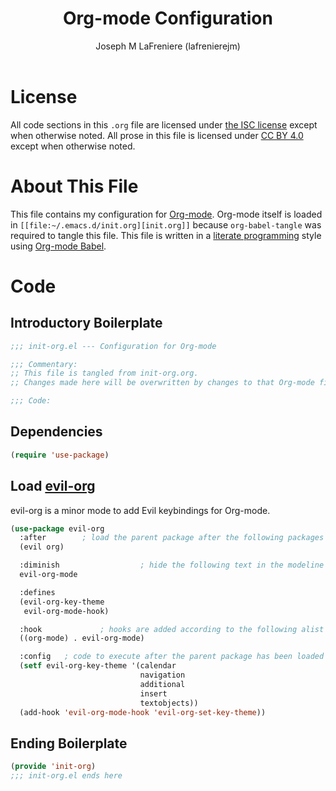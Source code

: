 #+TITLE: Org-mode Configuration
#+AUTHOR: Joseph M LaFreniere (lafrenierejm)
#+EMAIL: joseph@lafreniere.xyz

* License
  All code sections in this =.org= file are licensed under [[https://gitlab.com/lafrenierejm/dotfiles/blob/master/LICENSE][the ISC license]] except when otherwise noted.
  All prose in this file is licensed under [[https://creativecommons.org/licenses/by/4.0/][CC BY 4.0]] except when otherwise noted.

* About This File
  This file contains my configuration for [[http://orgmode.org/][Org-mode]].
  Org-mode itself is loaded in =[[file:~/.emacs.d/init.org][init.org]]= because =org-babel-tangle= was required to tangle this file.
  This file is written in a [[https://en.wikipedia.org/wiki/Literate_programming][literate programming]] style using [[http://orgmode.org/worg/org-contrib/babel/][Org-mode Babel]].

* Code
** Introductory Boilerplate
   #+BEGIN_SRC emacs-lisp :tangle yes :padline no
     ;;; init-org.el --- Configuration for Org-mode

     ;;; Commentary:
     ;; This file is tangled from init-org.org.
     ;; Changes made here will be overwritten by changes to that Org-mode file.

     ;;; Code:
   #+END_SRC

** Dependencies
   #+BEGIN_SRC emacs-lisp :tangle yes :padline no
     (require 'use-package)
   #+END_SRC

** Load [[https://github.com/Somelauw/evil-org-mode][evil-org]]
    evil-org is a minor mode to add Evil keybindings for Org-mode.

   #+BEGIN_SRC emacs-lisp :tangle yes :noweb yes
     (use-package evil-org
       :after        ; load the parent package after the following packages
       (evil org)

       :diminish                  ; hide the following text in the modeline
       evil-org-mode

       :defines
       (evil-org-key-theme
        evil-org-mode-hook)

       :hook             ; hooks are added according to the following alist
       ((org-mode) . evil-org-mode)

       :config   ; code to execute after the parent package has been loaded
       (setf evil-org-key-theme '(calendar
                                  navigation
                                  additional
                                  insert
                                  textobjects))
       (add-hook 'evil-org-mode-hook 'evil-org-set-key-theme))
   #+END_SRC

** Ending Boilerplate
   #+BEGIN_SRC emacs-lisp :tangle yes
     (provide 'init-org)
     ;;; init-org.el ends here
   #+END_SRC
